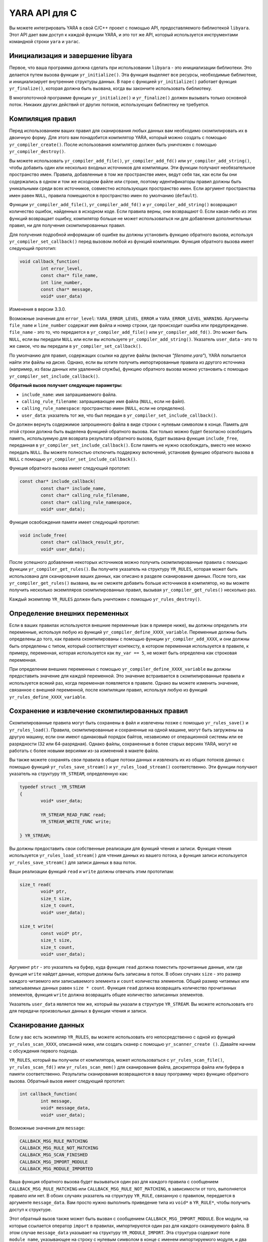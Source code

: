 YARA API для C
==============

Вы можете интегрировать YARA в свой C/C++ проект с помощью API, предоставляемого библиотекой ``libyara``. Этот API дает вам доступ к каждой функции YARA, и это тот же API, который используется инструментами командной строки ``yara`` и ``yarac``.

Инициализация и завершение libyara
""""""""""""""""""""""""""""""""""

Первое, что ваша программа должна сделать при использовании ``libyara`` - это инициализации библиотеки. Это делается путем вызова функции ``yr_initialize()``. Эта функция выделяет все ресурсы, необходимые библиотеке, и инициализирует внутренние структуры данных. В паре с функцией ``yr_initialize()`` работает функция ``yr_finalize()``, которая должна быть вызвана, когда вы закончите использовать библиотеку.

В многопоточной программе функции ``yr_initialize()`` и ``yr_finalize()`` должен вызывать только основной поток. Никаких других действий от других потоков, использующих библиотеку не требуется.

Компиляция правил
"""""""""""""""""

Перед использованием ваших правил для сканирования любых данных вам необходимо скомпилировать их в двоичную форму. Для этого вам понадобится компилятор YARA, который можно создать с помощью ``yr_compiler_create()``. После использования компилятор должен быть уничтожен с помощью ``yr_compiler_destroy()``.

Вы можете использовать ``yr_compiler_add_file()``, ``yr_compiler_add_fd()`` или ``yr_compiler_add_string()``, чтобы добавить один или несколько входных источников для компиляции. Эти функции получают необязательное пространство имен. Правила, добавленные в том же пространстве имен, ведут себя так, как если бы они содержались в одном и том же исходном файле или строке, поэтому идентификаторы правил должны быть уникальными среди всех источников, совместно использующих пространство имен. Если аргумент пространства имен равен ``NULL``, правила помещаются в пространство имен по умолчанию (``default``).

Функции ``yr_compiler_add_file()``, ``yr_compiler_add_fd()`` и ``yr_compiler_add_string()`` возвращают количество ошибок, найденных в исходном коде. Если правила верны, они возвращают 0. Если какая-либо из этих функций возвращает ошибку, компилятор больше не может использоваться ни для добавления дополнительных правил, ни для получения скомпилированных правил.

Для получения подробной информации об ошибке вы должны установить функцию обратного вызова, используя ``yr_compiler_set_callback()`` перед вызовом любой из функций компиляции. Функция обратного вызова имеет следующий прототип:

.. code-block:: c

	void callback_function(
		int error_level,
		const char* file_name,
		int line_number,
		const char* message,
		void* user_data)

Изменения в версии 3.3.0.

Возможные значения для ``error_level``: ``YARA_ERROR_LEVEL_ERROR`` и ``YARA_ERROR_LEVEL_WARNING``. Аргументы ``file_name`` и ``line_number`` содержат имя файла и номер строки, где происходит ошибка или предупреждение. ``file_name`` - это то, что передается в ``yr_compiler_add_file()`` или ``yr_compiler_add_fd()``. Это может быть ``NULL``, если вы передали ``NULL`` или если вы используете ``yr_compiler_add_string()``. Указатель ``user_data`` - это то же самое, что вы передали в ``yr_compiler_set_callback()``.

По умолчанию для правил, содержащих ссылки на другие файлы (включая `"filename.yara"`), YARA попытается найти эти файлы на диске. Однако, если вы хотите получить импортированные правила из другого источника (например, из базы данных или удаленной службы), функцию обратного вызова можно установить с помощью ``yr_compiler_set_include_callback()``.

**Обратный вызов получает следующие параметры:**

- ``include_name``: имя запрашиваемого файла.
- ``calling_rule_filename``: запрашивающее имя файла (``NULL``, если не файл).
- ``calling_rule_namespace``: пространство имен (``NULL``, если не определено).
- ``user_data``: указатель тот же, что был передан в ``yr_compiler_set_include_callback()``.

Он должен вернуть содержимое запрошенного файла в виде строки с нулевым символом в конце. Память для этой строки должна быть выделена функцией обратного вызова. Как только можно будет безопасно освободить память, используемую для возврата результата обратного вызова, будет вызвана функция ``include_free``, переданная в ``yr_compiler_set_include_callback()``. Если память не нужно освобождать, вместо нее можно передать ``NULL``. Вы можете полностью отключить поддержку включений, установив функцию обратного вызова в ``NULL`` с помощью ``yr_compiler_set_include_callback()``.

Функция обратного вызова имеет следующий прототип:

.. code-block:: c

	const char* include_callback(
		const char* include_name,
		const char* calling_rule_filename,
		const char* calling_rule_namespace,
		void* user_data);

Функция освобождения памяти имеет следующий прототип:

.. code-block:: c

	void include_free(
		const char* callback_result_ptr,
		void* user_data);

После успешного добавления некоторых источников можно получить скомпилированные правила с помощью функции ``yr_compiler_get_rules()``. Вы получите указатель на структуру ``YR_RULES``, которая может быть использована для сканирования ваших данных, как описано в разделе сканирование данных. После того, как ``yr_compiler_get_rules()`` вызвана, вы не сможете добавить больше источников в компилятор, но вы можете получить несколько экземпляров скомпилированных правил, вызывая ``yr_compiler_get_rules()`` несколько раз.

Каждый экземпляр ``YR_RULES`` должен быть уничтожен с помощью ``yr_rules_destroy()``.

Определение внешних переменных
""""""""""""""""""""""""""""""

Если в ваших правилах используются внешние переменные (как в примере ниже), вы должны определить эти переменные, используя любую из функций ``yr_compiler_define_XXXX_variable``. Переменные должны быть определены до того, как правила скомпилированы с помощью функции ``yr_compiler_add_XXXX``, и они должны быть определены с типом, который соответствует контексту, в котором переменная используется в правиле, к примеру, переменная, которая используется как ``my_var == 5``, не может быть определена как строковая переменная.

При определении внешних переменных с помощью ``yr_compiler_define_XXXX_variable`` вы должны предоставить значение для каждой переменной. Это значение встраивается в скомпилированные правила и используется всякий раз, когда переменная появляется в правиле. Однако вы можете изменить значение, связанное с внешней переменной, после компиляции правил, используя любую из функций ``yr_rules_define_XXXX_variable``.

Сохранение и извлечение скомпилированных правил
"""""""""""""""""""""""""""""""""""""""""""""""

Скомпилированные правила могут быть сохранены в файл и извлечены позже с помощью ``yr_rules_save()`` и ``yr_rules_load()``. Правила, скомпилированные и сохраненные на одной машине, могут быть загружены на другую машину, если они имеют одинаковый порядок байтов, независимо от операционной системы или ее разрядности (32 или 64-разрядная). Однако файлы, сохраненные в более старых версиях YARA, могут не работать с более новыми версиями из-за изменений в макете файла.

Вы также можете сохранять свои правила в общие потоки данных и извлекать их из общих потоков данных с помощью функций ``yr_rules_save_stream()`` и ``yr_rules_load_stream()`` соответственно. Эти функции получают указатель на структуру ``YR_STREAM``, определенную как:

.. code-block:: c

	typedef struct _YR_STREAM
	{
		void* user_data;

		YR_STREAM_READ_FUNC read;
		YR_STREAM_WRITE_FUNC write;

	} YR_STREAM;

Вы должны предоставить свои собственные реализации для функций чтения и записи. Функция чтения используется ``yr_rules_load_stream()`` для чтения данных из вашего потока, а функция записи используется ``yr_rules_save_stream()`` для записи данных в ваш поток.

Ваши реализации функций ``read`` и ``write`` должны отвечать этим прототипам:

.. code-block:: c

	size_t read(
		void* ptr,
		size_t size,
		size_t count,
		void* user_data);

	size_t write(
		const void* ptr,
		size_t size,
		size_t count,
		void* user_data);

Аргумент ``ptr`` - это указатель на буфер, куда функция ``read`` должна поместить прочитанные данные, или где функция ``write`` найдет данные, которые должны быть записаны в поток. В обоих случаях ``size`` - это размер каждого читаемого или записываемого элемента и ``count`` количества элементов. Общий размер читаемых или записываемых данных равен ``size * count``. Функция ``read`` должна возвращать количество прочитанных элементов, функция ``write`` должна возвращать общее количество записанных элементов.

Указатель ``user_data`` является тем же, который вы указали в структуре ``YR_STREAM``. Вы можете использовать его для передачи произвольных данных в функции чтения и записи.

Сканирование данных
"""""""""""""""""""

Если у вас есть экземпляр ``YR_RULES``, вы можете использовать его непосредственно с одной из функций ``yr_rules_scan_XXXX``, описанной ниже, или создать сканер с помощью ``yr_scanner_create ()``. Давайте начнем с обсуждения первого подхода.

``YR_RULES``, который вы получили от компилятора, может использоваться с ``yr_rules_scan_file()``, ``yr_rules_scan_fd()`` или ``yr_rules_scan_mem()`` для сканирования файла, дескриптора файла или буфера в памяти соответственно. Результаты сканирования возвращаются в вашу программу через функцию обратного вызова. Обратный вызов имеет следующий прототип:

.. code-block:: c

	int callback_function(
		int message,
		void* message_data,
		void* user_data);

Возможные значения для ``message``:

.. code-block:: c

	CALLBACK_MSG_RULE_MATCHING
	CALLBACK_MSG_RULE_NOT_MATCHING
	CALLBACK_MSG_SCAN_FINISHED
	CALLBACK_MSG_IMPORT_MODULE
	CALLBACK_MSG_MODULE_IMPORTED

Ваша функция обратного вызова будет вызываться один раз для каждого правила с сообщением ``CALLBACK_MSG_RULE_MATCHING`` или ``CALLBACK_MSG_RULE_NOT_MATCHING``, в зависимости от того, выполняется правило или нет. В обоих случаях указатель на структуру ``YR_RULE``, связанную с правилом, передается в аргументе ``message_data``. Вам просто нужно выполнить приведение типа из ``void*`` в ``YR_RULE*``, чтобы получить доступ к структуре.

Этот обратный вызов также может быть вызван с сообщением ``CALLBACK_MSG_IMPORT_MODULE``. Все модули, на которые ссылается оператор ``import`` в правилах, импортируются один раз для каждого сканируемого файла. В этом случае ``message_data`` указывает на структуру ``YR_MODULE_IMPORT``. Эта структура содержит поле ``module_name``, указывающее на строку с нулевым символом в конце с именем импортируемого модуля, и два других поля: ``module_data`` и ``module_data_size``. Эти поля изначально установлены в ``NULL`` и 0, но ваша программа может назначить указатель на некоторые произвольные данные для ``module_data`` при установке в ``module_data_size`` размера этих данных. Таким образом, вы можете передавать дополнительные данные тем модулям, которым это необходимо, например, модулю ``Cuckoo``.

Как только модуль импортирован, обратный вызов вызывается с сообщением ``CALLBACK_MSG_MODULE_IMPORTED``. Когда это происходит, ``message_data`` указывает на структуру ``YR_OBJECT_STRUCTURE``. Эта структура содержит всю информацию, предоставленную модулем о сканируемом в данный момент файле.

Наконец, функция обратного вызова также вызывается с сообщением ``CALLBACK_MSG_SCAN_FINISHED``, когда сканирование завершено. В этом случае ``message_data`` имеет значение ``NULL``.

Функция обратного вызова должна возвращать одно из следующих значений:

.. code-block:: c

	CALLBACK_CONTINUE
	CALLBACK_ABORT
	CALLBACK_ERROR

Если она возвращает ``CALLBACK_CONTINUE``, YARA продолжит сканирование, ``CALLBACK_ABORT`` прервет сканирование, но результатом функции ``yr_rules_scan_XXXX`` будет ``ERROR_SUCCESS``. С другой стороны, ``CALLBACK_ERROR`` также прервет сканирование, но результат из ``yr_rules_scan_XXXX`` будет ``ERROR_CALLBACK_ERROR``.

Аргумент ``user_data``, передаваемый в функцию обратного вызова, является таким же, что и аргумент передаваемый в ``yr_rules_scan_xxxx``. Этот указатель не касается YARA, это просто способ для вашей программы передать произвольные данные в функцию обратного вызова.

Все функции ``yr_rules_scan_XXXX`` получают аргумент ``flags`` и аргумент ``timeout``. Единственный флаг, определенный в настоящее время, это ``SCAN_FLAGS_FAST_MODE``, поэтому вы должны передать либо этот флаг, либо нулевое значение. Аргумент ``timeout`` заставляет функцию возвращаться через указанное количество секунд, а ноль означает отсутствие тайм-аута вообще.

Флаг ``SCAN_FLAGS_FAST_MODE`` делает сканирование немного быстрее, избегая многократного совпадения одной и той же строки, когда в этом нет необходимости. Как только строка найдена в файле, она впоследствии игнорируется, подразумевая, что у вас будет одно совпадение для строки, даже если она появляется несколько раз в отсканированных данных. Этот флаг имеет тот же эффект, что и параметр командной строки ``-f``, описанный в Главе 5 :ref:`label_chapter_5`.

Обратите внимание, что вы не должны вызвать любую из функций ``yr_rules_scan_XXXX`` из функции обратного вызова, так как эти функции не реентерабельны.

Использование сканера
'''''''''''''''''''''

Функции ``yr_rules_scan_XXXX`` достаточно в большинстве случаев, но иногда может понадобиться более детальный контроль над сканированием. В этих случаях вы можете создать сканер с помощью функции ``yr_scanner_create()``. Сканер - это просто оболочка вокруг структуры ``YR_RULES``, которая содержит дополнительную конфигурацию, например внешние переменные, не затрагивая других пользователей структуры ``YR_RULES``.

Сканер особенно полезен, когда вы хотите использовать один и тот же ``YR_RULES`` с несколькими потребителями (это может быть отдельный поток, сопрограмма и т. д.), И каждому потребителю необходимо установить различный набор значений для внешних переменных. В этом случае вы не можете использовать ``yr_rules_define_XXXX_variable`` для установки значений ваших внешних переменных, поскольку такие изменения затронут каждого потребителя, использующего ``YR_RULES``. Однако у каждого потребителя может быть свой собственный сканер, в котором сканеры используют один и тот же ``YR_RULES`` и используют ``yr_scanner_define_XXXX_variable`` для установки внешних переменных без влияния на остальных потребителей.

Это лучшее решение, чем иметь отдельный ``YR_RULES`` для каждого потребителя, так как структуры ``YR_RULES`` имеют большой объем памяти (особенно если у вас много правил), в то время как сканеры гораздо менее ресурсоемкие.

Описание API
""""""""""""

Структуры данных
''''''''''''''''

**YR_COMPILER**

Структура данных, представляющая компилятор YARA.

*****

**YR_MATCH**

Структура данных, представляющая строковое соответствие.

    - int64_t **base** - Базовое смещение/адрес совпадения. При сканировании файла это поле обычно равно нулю, а при сканировании пространства памяти процесса это поле является виртуальным адресом блока памяти, в котором было найдено совпадение.
    - int64_t **offset** - Смещение совпадения относительно ``base``.
    - int32_t **match_length** - Длина совпадающей строки.
    - const uint8_t* **data** - Указатель на буфер, содержащий часть совпадающей строки.
    - int32_t **data_length** - Длина буфера ``data``. Минимальное значение ``data_length-match_length``, максимальное - ``MAX_MATCH_DATA``.

*****

Изменено в версии 3.5.0.

**YR_META**

Структура данных, представляющая значения метаданных.

    - const char* **identifier** - Идентификатор метаданных.
    - int32_t **type** - Один из следующих типов метаданных:

	    - **META_TYPE_NULL**
	    - **META_TYPE_INTEGER**
	    - **META_TYPE_STRING**
	    - **META_TYPE_BOOLEAN**

*****

**YR_MODULE_IMPORT**

    - const char* **module_name** - Имя импортируемого модуля.
    - void* **module_data** - Указатель на дополнительные данные, передаваемые в модуль. Первоначально установленный в ``NULL``, при этом ваша программа отвечает за установку этого указателя при обработке сообщения ``CALLBACK_MSG_IMPORT_MODULE``.
    - size_t **module_data_size** - Размер дополнительных данных, передаваемых в модуль. Ваша программа должна установить соответствующее значение, если ``module_data`` изменен.

*****

**YR_RULE**

Структура данных, представляющая одно правило.

    - const char* **identifier** - Идентификатор правила.
    - const char* **tags** - Указатель на последовательность строк с нулевым символом в конце с именами тегов. Дополнительный нулевой символ отмечает конец последовательности. Пример: ``tag1\0tag2\0tag3\0\0``. Для перебора тегов вы можете использовать ``yr_rule_tags_foreach()``.
    - YR_META* **metas** - Указатель на последовательность структур ``YR_META``. Для перебора структур используйте ``yr_rule_metas_foreach()``.
    - YR_STRING* **strings** - Указатель на последовательность структур ``YR_STRING``. Для перебора структур используйте ``yr_rule_strings_foreach()``.
    - YR_NAMESPACE* **ns** - Указатель на структуру ``YR_NAMESPACE``.

*****

**YR_RULES**

Структура данных, представляющая набор правил.

*****

**YR_STREAM**

Добавлено в версии 3.4.0. Структура данных, представляющая поток, используемый с функциями ``yr_rules_load_stream()`` и ``yr_rules_save_stream()``.

    - void* **user_data** - Пользовательский указатель.
    - YR_STREAM_READ_FUNC **read** - Указатель на функцию потока 'read', предоставленную пользователем.
    - YR_STREAM_WRITE_FUNC **write** - Указатель на функцию потока 'write', предоставленную пользователем.

*****

**YR_STRING**

Структура данных, представляющая строку, объявленную в правиле.

    - const char* **identifier** - Идентификатор строки.
	
*****

**YR_NAMESPACE**

Структура данных, представляющая пространство имен правила.

    - const char* **name** - Пространство имен правила.

Функции
'''''''

int **yr_initialize** (void)

Инициализация библиотеки. Должна быть вызвана главным потоком перед использованием любой другой функции. Возвращает ``ERROR_SUCCESS`` в случае успеха, либо другой код ошибки в случае неудачи. Список возможных кодов возврата варьируется в зависимости от модулей, скомпилированных в YARA.

*****

int **yr_finalize** (void)

Завершает работу библиотеки. Должна вызываться основным потоком для освобождения любого ресурса, выделенного библиотекой. Возвращает ``ERROR_SUCCESS`` в случае успеха, либо другой код ошибки в случае неудачи. Список возможных кодов возврата зависит от модулей, скомпилированных в YARA.

*****

void **yr_finalize_thread** (void)
   
Устаревшая начиная с версии 3.8.0 функция. Любой поток, использующий библиотеку, кроме основного потока, должен вызывать эту функцию, при завершении использования библиотеки. Начиная с версии 3.8.0, вызов этой функции больше не требуется.

*****

int **yr_compiler_create** (YR_COMPILER** `compiler`)

Создает компилятор YARA. В качестве параметра передается адрес указателя на ``YR_COMPILER``, при этом функция установит указатель на вновь выделенный компилятор. Возвращает один из следующих кодов ошибок:

    - ERROR_SUCCESS
    - ERROR_INSUFFICIENT_MEMORY

*****

void **yr_compiler_destroy** (YR_COMPILER* `compiler`)

Уничтожает компилятор YARA.

*****

void **yr_compiler_set_callback** (YR_COMPILER* `compiler`, YR_COMPILER_CALLBACK_FUNC `callback`, void* `user_data`)

Изменено начиная с версии 3.3.0. Устанавливает обратный вызов для получения информации об ошибке и предупреждении. Указатель на ``user_data`` передается в функцию обратного вызова.

*****

void **yr_compiler_set_include_callback** (YR_COMPILER* `compiler`, YR_COMPILER_INCLUDE_CALLBACK_FUNC `callback`, YR_COMPILER_INCLUDE_FREE_FUNC `include_ free`, void* `user_data`)

Устанавливает обратный вызов для предоставления правил из пользовательского источника при вызове директивы ``include``. Указатель ``user_data`` остается нетронутым и передается назад в функцию обратного вызова и в свободную функцию. Как только результат обратного вызова больше не нужен, будет вызвана функция ``include_free``. Если память не должна быть освобождена, ``include_free`` может быть присвоено значение ``null``. Если обратный вызов имеет значение ``NULL``, поддержка директив ``include`` отключена.
	
*****

int **yr_compiler_add_file** (YR_COMPILER* `compiler`, FILE* `file`, const char* `namespace`, const char* `file_name`)

Компилирует правила из файла ``file``. Правила помещаются в пространство имен ``namespace``, если ``namespace`` равно ``NULL``, они будут помещены в пространство имен по умолчанию. ``file_name`` - это имя файла для создания отчетов об ошибках, которое может иметь значение ``NULL``. Возвращает количество ошибок, обнаруженных во время компиляции.
	
*****

int **yr_compiler_add_fd** (YR_COMPILER* `compiler`, YR_FILE_DESCRIPTOR `rules_fd`, const char* `namespace`, const char* `file_name`)

Добавлено в версии 3.6.0. Компилирует правила из файлового дескриптора ``rules_fd``. Правила помещаются в пространство имен ``namespace``, если ``namespace`` равно ``NULL``, они будут помещены в пространство имен по умолчанию. ``file_name`` - это имя файла для создания отчетов об ошибках, которое может иметь значение ``NULL``. Возвращает количество ошибок, обнаруженных во время компиляции.

*****

int **yr_compiler_add_string** (YR_COMPILER* `compiler`, const char* `string`, const char* `namespace`)

Компилирует правила из строки ``string``. Правила помещаются в пространство имен ``namespace``, если ``namespace`` равно ``NULL``, они будут помещены в пространство имен по умолчанию. ``file_name`` - это имя файла для создания отчетов об ошибках, которое может иметь значение ``NULL``. Возвращает количество ошибок, обнаруженных во время компиляции.

*****

int **yr_compiler_get_rules** (YR_COMPILER* `compiler`, YR_RULES** `rules`)

Получает скомпилированные правила из компилятора. Возвращает один из следующих кодов ошибок:

    - ERROR_SUCCESS
    - ERROR_INSUFFICIENT_MEMORY

*****

int **yr_compiler_define_integer_variable** (YR_COMPILER* `compiler`, const char* `identifier`, int64_t `value`)

Определяет внешнюю целочисленную переменную.

*****

int **yr_compiler_define_float_variable** (YR_COMPILER* `compiler`, const char* `identifier`, double `value`)

Определяет внешнюю переменную с плавающей точкой.

*****

int **yr_compiler_define_boolean_variable** (YR_COMPILER* `compiler`, const char* `identifier`, int `value`)

Определяет внешнюю переменную типа `boolean`.

*****

int **yr_compiler_define_string_variable** (YR_COMPILER* `compiler`, const char* `identifier`, const char* `value`)

Определяет внешнюю строковую переменную.

*****

int **yr_rules_define_integer_variable** (YR_RULES* `rules`, const char* `identifier`, int64_t `value`)

Определяет внешнюю целочисленную переменную.

*****

int **yr_rules_define_boolean_variable** (YR_RULES* `rules`, const char* `identifier`, int `value`)

Определяет внешнюю переменную типа `boolean`.

*****

int **yr_rules_define_float_variable** (YR_RULES* `rules`, const char* `identifier`, double `value`)

Определяет внешнюю переменную с плавающей точкой.
	
*****

int **yr_rules_define_string_variable** (YR_RULES* `rules`, const char* `identifier`, const char* `value`)

Определяет внешнюю строковую переменную.
	
*****

void **yr_rules_destroy** (YR_RULES* `rules`)

Уничтожает скомпилированные правила .

*****

int **yr_rules_save** (YR_RULES* `rules`, const char* `filename`)

Сохраняет скомпилированные правила в файл, указанный в ``filename``. Можно сохранить только правила, полученные с помощью ``yr_compiler_get_rules()``. Правила, полученные с помощью ``yr_rules_load()`` или ``yr_rules_load_stream()`` не могут быть сохранены. Возвращает один из следующих кодов ошибок:

    - ERROR_SUCCESS
    - ERROR_COULD_NOT_OPEN_FILE

*****

int **yr_rules_save_stream** (YR_RULES* `rules`, YR_STREAM* `stream`)

Добавлено в версии 3.4.0.

Сохраняет скомпилированные правила ``rules`` в ``stream``. Можно сохранить только правила, полученные с помощью ``yr_compiler_get_rules()``. Правила, полученные с помощью ``yr_rules_load()`` или ``yr_rules_load_stream()`` не могут быть сохранены. Возвращает один из следующих кодов ошибок:

    - ERROR_SUCCESS

*****

int **yr_rules_load** (const char* `filename`, YR_RULES** `rules`)

Загружает скомпилированные правила ``rules`` из файла, указанного в параметре ``filename``. Возвращает один из следующих кодов ошибок:

    - ERROR_SUCCESS
    - ERROR_INSUFFICIENT_MEMORY
    - ERROR_COULD_NOT_OPEN_FILE
    - ERROR_INVALID_FILE
    - ERROR_CORRUPT_FILE
    - ERROR_UNSUPPORTED_FILE_VERSION
	
*****

int **yr_rules_load_stream** (YR_STREAM* `stream`, YR_RULES** `rules`)
Добавлено в версии 3.4.0.

Загружает скомпилированные правила ``rules`` из потока ``stream``. Правила, загруженные таким образом, не могут быть сохранены обратно с помощью ``yr_rules_save_stream()``. Возвращает один из следующих кодов ошибок:

    - ERROR_SUCCESS
    - ERROR_INSUFFICIENT_MEMORY
    - ERROR_INVALID_FILE
    - ERROR_CORRUPT_FILE
    - ERROR_UNSUPPORTED_FILE_VERSION

*****

int **yr_rules_scan_mem** (YR_RULES* `rules`, const uint8_t* `buffer`, size_t `buffer_size`, int `flags`, YR_CALLBACK_FUNC `callback`, void* `user_data`, int `timeout`)

Сканирование участка памяти ``buffer``. Возвращает один из следующих кодов ошибок:

    - ERROR_SUCCESS
    - ERROR_INSUFFICIENT_MEMORY
    - ERROR_TOO_MANY_SCAN_THREADS
    - ERROR_SCAN_TIMEOUT
    - ERROR_CALLBACK_ERROR
    - ERROR_TOO_MANY_MATCHES

*****

int **yr_rules_scan_file** (YR_RULES* `rules`, const char* `filename`, int `flags`, YR_CALLBACK_FUNC `callback`, void* `user_data`, int `timeout`)

Сканирование файла. Возвращает один из следующих кодов ошибок:

    - ERROR_SUCCESS
    - ERROR_INSUFFICIENT_MEMORY
    - ERROR_COULD_NOT_MAP_FILE
    - ERROR_ZERO_LENGTH_FILE
    - ERROR_TOO_MANY_SCAN_THREADS
    - ERROR_SCAN_TIMEOUT
    - ERROR_CALLBACK_ERROR
    - ERROR_TOO_MANY_MATCHES

*****

int **yr_rules_scan_fd** (YR_RULES* `rules`, YR_FILE_DESCRIPTOR `fd`, int `flags`, YR_CALLBACK_FUNC `callback`, void* `user_data`, int `timeout`)

Сканирование файла по его дескриптору . В системах POSIX ``YR_FILE_DESCRIPTOR`` - это ``int``, возвращаемый функцией ``open ()``. В Windows ``YR_FILE_DESCRIPTOR`` - это ``HANDLE``, возвращаемый ``CreateFile ()``. Возвращает один из следующих кодов ошибок:

    - ERROR_SUCCESS
    - ERROR_INSUFFICIENT_MEMORY
    - ERROR_COULD_NOT_MAP_FILE
    - ERROR_ZERO_LENGTH_FILE
    - ERROR_TOO_MANY_SCAN_THREADS
    - ERROR_SCAN_TIMEOUT
    - ERROR_CALLBACK_ERROR
    - ERROR_TOO_MANY_MATCHES

*****

**yr_rule_tags_foreach** (rule, tag)

Повторение по тегам данного правила, выполняя блок кода, который следует каждый раз, с другим значением для ``tag`` типа ``const char *``. Например:

.. code-block:: c

	const char* tag;

	/* rule - объект YR_RULE */

	r_rule_tags_foreach(rule, tag)
	{
		..do //сделать что-нибудь с tag
	}

*****

**yr_rule_metas_foreach** (rule, meta)

Выполняет повторение по структуре ``YR_META*``, связанной с данным правилом, в котором выполняется блок кода, который каждый раз следует с другим значением для ``meta``. Например:

.. code-block:: c

	YR_META* meta;

	/* rule - объект YR_RULE */

	yr_rule_metas_foreach(rule, meta)
	{
		..do //сделать что-нибудь с meta
	}

*****

**yr_rule_strings_foreach** (rule, string)

Выполняет повторение по структуре ``YR_STRING*``, связанной с данным правилом, в котором выполняется блок кода, который каждый раз следует с другим значением для ``string``. Например:

.. code-block:: c

	YR_STRING* string;

	/* rule - объект YR_RULE */

	yr_rule_strings_foreach(rule, string)
	{
		..do //сделать что-нибудь с string
	}

*****

**yr_string_matches_foreach** (string, match)

Выполняет повторение по структуре ``YR_MATCH*``, связанной с данным правилом, в котором выполняется блок кода, который каждый раз следует с другим значением для ``match``. Например:

.. code-block:: c

	YR_MATCH* match;

	/* string - объект YR_STRING */

	yr_string_matches_foreach(string, match)
	{
		..do //сделать что-нибудь с match
	}

*****

**yr_rules_foreach** (rules, rule)

Повторение по каждому ``YR_RULE`` в объекте ``YR_RULES``, выполняя блок кода, который следует каждый раз с другим значением ``rule``. Например:

.. code-block:: c

	YR_RULE* rule;

	/* rule - объект YR_RULE */

	yr_rules_foreach(rules, rule)
	{
		..do //сделать что-нибудь с rule
	}

*****

void **yr_rule_disable** (YR_RULE* `rule`)

Добавлено в версии 3.7.0.

Отключает указанное правило. Отключенные правила полностью игнорируются в процессе сканирования и не вызывают совпадений. Если отключенное правило используется в для определения состояния какого-либо другого правила, значение для отключенного правила не определено (т. е. не является ни истинным, ни ложным). Дополнительные сведения о неопределенных значениях см. в разделе 2.6.

*****

void **yr_rule_enable** (YR_RULE* `rule`)

Добавлено в версии 3.7.0.

Включает указанное правило. После использования ``yr_rule_disable()`` правило можно заново включить с помощью этой функции.

int **yr_scanner_create** (YR_RULES* `rules`, YR_SCANNER `**scanner`)

Добавлено в версии 3.8.0.

Создает новый сканер, который можно использовать для сканирования данных с помощью предоставленных правил. ``scanner`` должен быть указателем на ``YR_SCANNER``, при этом функция установит указатель на вновь выделенный сканер. Возвращает один из следующих кодов ошибок:

    - ERROR_INSUFFICIENT_MEMORY
	
*****

void **yr_scanner_destroy** (YR_SCANNER `*scanner`)

Добавлено в версии 3.8.0.

Уничтожает сканер. После использования сканера он должен быть уничтожен с помощью этой функции.
	
*****

void **yr_scanner_set_callback** (YR_SCANNER `*scanner`, YR_CALLBACK_FUNC `callback`, void* `user_data`)

Добавлено в версии 3.8.0.

Устанавливает функцию обратного вызова, которая будет вызываться для сообщения о любых совпадениях, найденных сканером.
	
*****

void **yr_scanner_set_timeout** (YR_SCANNER* `scanner`, int `timeout`)

Добавлено в версии 3.8.0.

Устанавливает максимальное количество секунд, которое сканер будет тратить при любом вызове ``yr_scanner_scan_xxx``.

*****

void **yr_scanner_set_flags** (YR_SCANNER* `scanner`, int `flags`)

Добавлено в версии 3.8.0.

Устанавливает флаги, которые будут использоваться при любом вызове ``yr_scanner_scan_xxx``.
	
*****

int **yr_scanner_define_integer_variable** (YR_SCANNER* `scanner`, const char* `identifier`, int64_t `value`)

Добавлено в версии 3.8.0.

Определяет внешнюю целочисленную переменную.
	
*****

int **yr_scanner_define_boolean_variable** (YR_SCANNER* `scanner`, const char* `identifier`, int `value`)

Добавлено в версии 3.8.0.

Определяет внешнюю переменную типа ``boolean``.
	
*****

int **yr_scanner_define_float_variable** (YR_SCANNER* `scanner`, const char* `identifier`, double `value`)

Добавлено в версии 3.8.0.

Определяет внешнюю переменную с плавающей точкой.
	
*****

int **yr_scanner_define_string_variable** (YR_SCANNER* `scanner`, const char* `identifier`, const char* `value`)

Добавлено в версии 3.8.0.

Определяет внешнюю строковую переменную.
	
*****

int **yr_scanner_scan_mem** (YR_SCANNER* `scanner`, const uint8_t* `buffer`, size_t `buffer_size`)

Добавлено в версии 3.8.0.

Сканирует область памяти. Возвращает один из следующих кодов ошибок:

    - ERROR_SUCCESS
    - ERROR_INSUFFICIENT_MEMORY
    - ERROR_TOO_MANY_SCAN_THREADS
    - ERROR_SCAN_TIMEOUT
    - ERROR_CALLBACK_ERROR
    - ERROR_TOO_MANY_MATCHES
	
*****

int **yr_scanner_scan_file** (YR_SCANNER* `scanner`, const char* `filename`)

Добавлено в версии 3.8.0.

Сканирует файл. Возвращает один из следующих кодов ошибок:

    - ERROR_SUCCESS
    - ERROR_INSUFFICIENT_MEMORY
    - ERROR_TOO_MANY_SCAN_THREADS
    - ERROR_SCAN_TIMEOUT
    - ERROR_CALLBACK_ERROR
    - ERROR_TOO_MANY_MATCHES
	
*****

int **yr_scanner_scan_fd** (YR_SCANNER* `scanner`, YR_FILE_DESCRIPTOR `fd`)

Добавлено в версии 3.8.0.

Сканирование файла по его дескриптору. В системах POSIX ``YR_FILE_DESCRIPTOR`` - это ``int``, возвращаемый функцией ``open()``. В Windows ``YR_FILE_DESCRIPTOR`` - это дескриптор, возвращаемый функцией ``CreateFile()``. Возвращает один из следующих кодов ошибок:

    - ERROR_SUCCESS
    - ERROR_INSUFFICIENT_MEMORY
    - ERROR_TOO_MANY_SCAN_THREADS
    - ERROR_SCAN_TIMEOUT
    - ERROR_CALLBACK_ERROR
    - ERROR_TOO_MANY_MATCHES

*****

Коды ошибок
'''''''''''

**ERROR_SUCCESS**

Все прошло нормально.

*****

**ERROR_INSUFFICIENT_MEMORY**

Недостаточно памяти для завершения операции.

*****

**ERROR_COULD_NOT_OPEN_FILE**

Файл не может быть открыт.

*****

**ERROR_COULD_NOT_MAP_FILE**

Файл не может быть отображен в память.

*****

**ERROR_ZERO_LENGTH_FILE**

Длина файла равна нулю.

*****

**ERROR_INVALID_FILE**

Файл не является допустимым файлом правил.

*****

**ERROR_CORRUPT_FILE**

Файл правил поврежден.

*****

**ERROR_UNSUPPORTED_FILE_VERSION**

Файл сгенерирован другой версией YARA и не может быть загружен этой версией.

*****

**ERROR_TOO_MANY_SCAN_THREADS**

Слишком много потоков пытаются использовать один и тот же объект ``YR_RULES`` одновременно. Предел определяется ``YR_MAX_THREADS`` в ``./include/yara/limits.h``.

*****

**ERROR_SCAN_TIMEOUT**

Время сканирования истекло.

*****

**ERROR_CALLBACK_ERROR**

Функция обратного вызова вернула ошибку.

*****

**ERROR_TOO_MANY_MATCHES**

Слишком много совпадений для какой-либо строки в правилах. Обычно это происходит, когда правила содержат очень короткие или очень распространенные строки, такие как ``01 02`` или ``FF FF FF FF``. Предел определяется ``YR_MAX_STRING_MATCHES`` в ``./include/yara/limits.h``.
